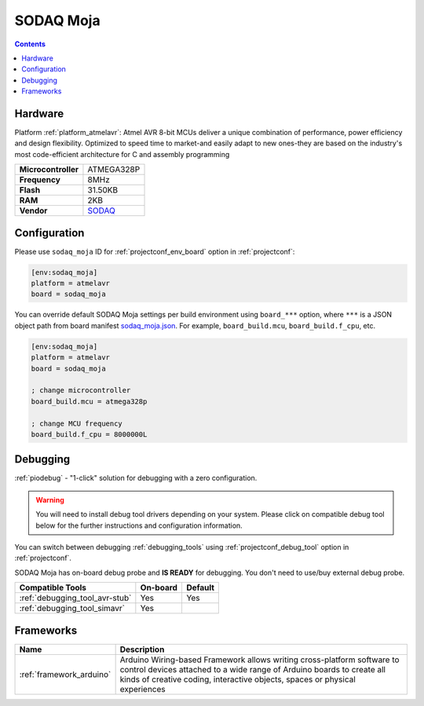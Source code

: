  
.. _board_atmelavr_sodaq_moja:

SODAQ Moja
==========

.. contents::

Hardware
--------

Platform :ref:`platform_atmelavr`: Atmel AVR 8-bit MCUs deliver a unique combination of performance, power efficiency and design flexibility. Optimized to speed time to market-and easily adapt to new ones-they are based on the industry's most code-efficient architecture for C and assembly programming

.. list-table::

  * - **Microcontroller**
    - ATMEGA328P
  * - **Frequency**
    - 8MHz
  * - **Flash**
    - 31.50KB
  * - **RAM**
    - 2KB
  * - **Vendor**
    - `SODAQ <http://support.sodaq.com/sodaq-one/moja/?utm_source=platformio.org&utm_medium=docs>`__


Configuration
-------------

Please use ``sodaq_moja`` ID for :ref:`projectconf_env_board` option in :ref:`projectconf`:

.. code-block:: ini

  [env:sodaq_moja]
  platform = atmelavr
  board = sodaq_moja

You can override default SODAQ Moja settings per build environment using
``board_***`` option, where ``***`` is a JSON object path from
board manifest `sodaq_moja.json <https://github.com/platformio/platform-atmelavr/blob/master/boards/sodaq_moja.json>`_. For example,
``board_build.mcu``, ``board_build.f_cpu``, etc.

.. code-block:: ini

  [env:sodaq_moja]
  platform = atmelavr
  board = sodaq_moja

  ; change microcontroller
  board_build.mcu = atmega328p

  ; change MCU frequency
  board_build.f_cpu = 8000000L

Debugging
---------

:ref:`piodebug` - "1-click" solution for debugging with a zero configuration.

.. warning::
    You will need to install debug tool drivers depending on your system.
    Please click on compatible debug tool below for the further
    instructions and configuration information.

You can switch between debugging :ref:`debugging_tools` using
:ref:`projectconf_debug_tool` option in :ref:`projectconf`.

SODAQ Moja has on-board debug probe and **IS READY** for debugging. You don't need to use/buy external debug probe.

.. list-table::
  :header-rows:  1

  * - Compatible Tools
    - On-board
    - Default
  * - :ref:`debugging_tool_avr-stub`
    - Yes
    - Yes
  * - :ref:`debugging_tool_simavr`
    - Yes
    - 

Frameworks
----------
.. list-table::
    :header-rows:  1

    * - Name
      - Description

    * - :ref:`framework_arduino`
      - Arduino Wiring-based Framework allows writing cross-platform software to control devices attached to a wide range of Arduino boards to create all kinds of creative coding, interactive objects, spaces or physical experiences